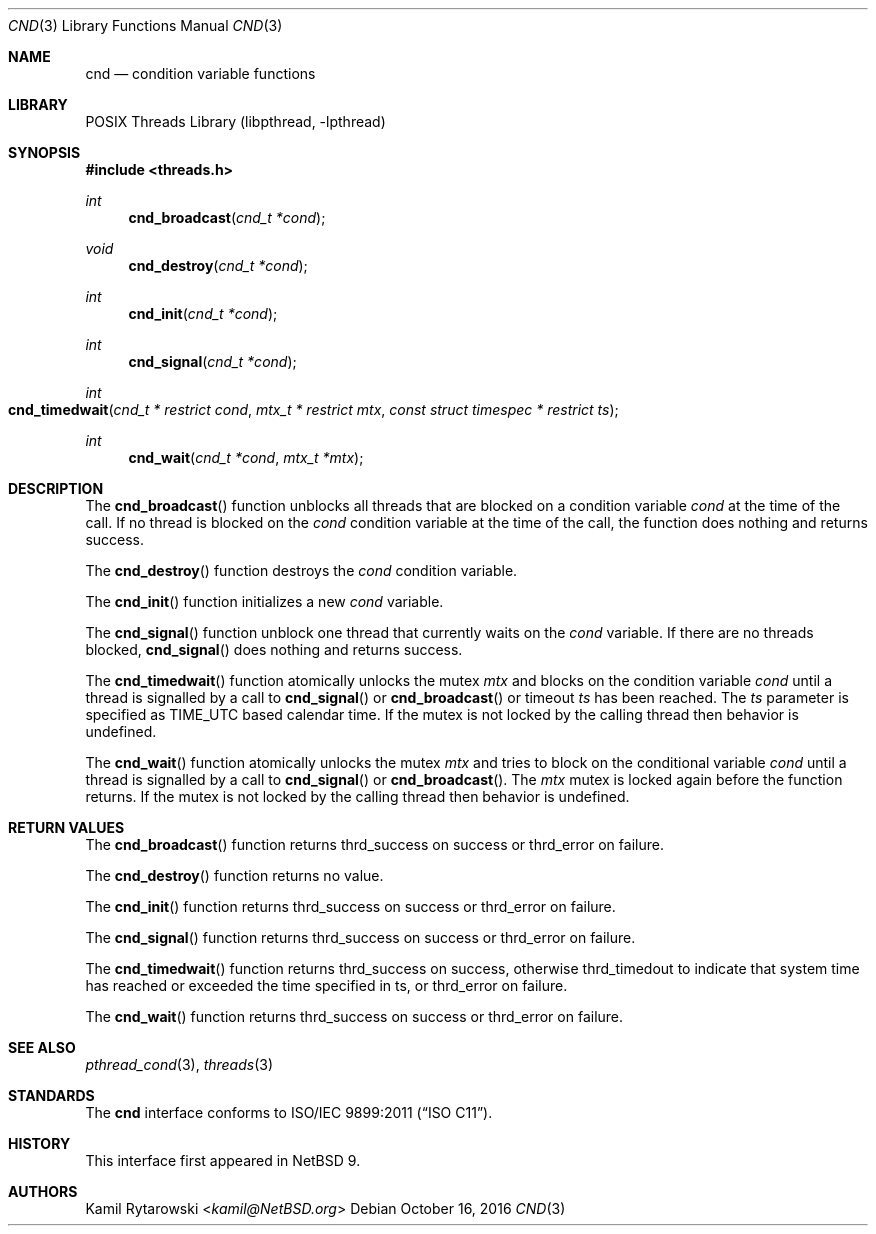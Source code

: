 .\"	$NetBSD: cnd.3,v 1.3 2025/02/10 20:40:55 riastradh Exp $
.\"
.\" Copyright (c) 2016 The NetBSD Foundation, Inc.
.\" All rights reserved.
.\"
.\" This code is derived from software contributed to The NetBSD Foundation
.\" by Kamil Rytarowski.
.\"
.\" Redistribution and use in source and binary forms, with or without
.\" modification, are permitted provided that the following conditions
.\" are met:
.\" 1. Redistributions of source code must retain the above copyright
.\"    notice, this list of conditions and the following disclaimer.
.\" 2. Redistributions in binary form must reproduce the above copyright
.\"    notice, this list of conditions and the following disclaimer in the
.\"    documentation and/or other materials provided with the distribution.
.\"
.\" THIS SOFTWARE IS PROVIDED BY THE NETBSD FOUNDATION, INC. AND CONTRIBUTORS
.\" ``AS IS'' AND ANY EXPRESS OR IMPLIED WARRANTIES, INCLUDING, BUT NOT LIMITED
.\" TO, THE IMPLIED WARRANTIES OF MERCHANTABILITY AND FITNESS FOR A PARTICULAR
.\" PURPOSE ARE DISCLAIMED.  IN NO EVENT SHALL THE FOUNDATION OR CONTRIBUTORS
.\" BE LIABLE FOR ANY DIRECT, INDIRECT, INCIDENTAL, SPECIAL, EXEMPLARY, OR
.\" CONSEQUENTIAL DAMAGES (INCLUDING, BUT NOT LIMITED TO, PROCUREMENT OF
.\" SUBSTITUTE GOODS OR SERVICES; LOSS OF USE, DATA, OR PROFITS; OR BUSINESS
.\" INTERRUPTION) HOWEVER CAUSED AND ON ANY THEORY OF LIABILITY, WHETHER IN
.\" CONTRACT, STRICT LIABILITY, OR TORT (INCLUDING NEGLIGENCE OR OTHERWISE)
.\" ARISING IN ANY WAY OUT OF THE USE OF THIS SOFTWARE, EVEN IF ADVISED OF THE
.\" POSSIBILITY OF SUCH DAMAGE.
.\"
.Dd October 16, 2016
.Dt CND 3
.Os
.Sh NAME
.Nm cnd
.Nd condition variable functions
.Sh LIBRARY
.Lb libpthread
.Sh SYNOPSIS
.In threads.h
.Ft int
.Fn cnd_broadcast "cnd_t *cond"
.Ft void
.Fn cnd_destroy "cnd_t *cond"
.Ft int
.Fn cnd_init "cnd_t *cond"
.Ft int
.Fn cnd_signal "cnd_t *cond"
.Ft int
.Fo cnd_timedwait
.Fa "cnd_t * restrict cond"
.Fa "mtx_t * restrict mtx"
.Fa "const struct timespec * restrict ts"
.Fc
.Ft int
.Fn cnd_wait "cnd_t *cond" "mtx_t *mtx"
.Sh DESCRIPTION
The
.Fn cnd_broadcast
function unblocks all threads that are blocked on a condition variable
.Fa cond
at the time of the call.
If no thread is blocked on the
.Fa cond
condition variable at the time of the call,
the function does nothing and returns success.
.Pp
The
.Fn cnd_destroy
function destroys the
.Fa cond
condition variable.
.Pp
The
.Fn cnd_init
function initializes a new
.Fa cond
variable.
.Pp
The
.Fn cnd_signal
function unblock one thread that currently waits on the
.Fa cond
variable.
If there are no threads blocked,
.Fn cnd_signal
does nothing and returns success.
.Pp
The
.Fn cnd_timedwait
function atomically unlocks the mutex
.Fa mtx
and blocks on the condition variable
.Fa cond
until a thread is signalled by a call to
.Fn cnd_signal
or
.Fn cnd_broadcast
or timeout
.Fa ts
has been reached.
The
.Fa ts
parameter is specified as
.Dv TIME_UTC
based calendar time.
If the mutex is not locked by the calling thread then behavior is undefined.
.Pp
The
.Fn cnd_wait
function atomically unlocks the mutex
.Fa mtx
and tries to block on the conditional variable
.Fa cond
until a thread is signalled by a call to
.Fn cnd_signal
or
.Fn cnd_broadcast .
The
.Fa mtx
mutex is locked again before the function returns.
If the mutex is not locked by the calling thread then behavior is undefined.
.Sh RETURN VALUES
The
.Fn cnd_broadcast
function returns
.Dv thrd_success
on success or
.Dv thrd_error
on failure.
.Pp
The
.Fn cnd_destroy
function returns no value.
.Pp
The
.Fn cnd_init
function returns
.Dv thrd_success
on success or
.Dv thrd_error
on failure.
.Pp
The
.Fn cnd_signal
function returns
.Dv thrd_success
on success or
.Dv thrd_error
on failure.
.Pp
The
.Fn cnd_timedwait
function returns
.Dv thrd_success
on success, otherwise
.Dv thrd_timedout
to indicate that system time has reached or exceeded the time specified in
.Dv ts ,
or
.Dv thrd_error
on failure.
.Pp
The
.Fn cnd_wait
function returns
.Dv thrd_success
on success or
.Dv thrd_error
on failure.
.Sh SEE ALSO
.Xr pthread_cond 3 ,
.Xr threads 3
.Sh STANDARDS
The
.Nm
interface conforms to
.St -isoC-2011 .
.Sh HISTORY
This interface first appeared in
.Nx 9 .
.Sh AUTHORS
.An Kamil Rytarowski Aq Mt kamil@NetBSD.org
